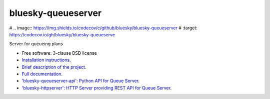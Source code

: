 ===================
bluesky-queueserver
===================

.. image:: https://img.shields.io/pypi/v/bluesky-queueserver.svg
        :target: https://pypi.python.org/pypi/bluesky-queueserver

# .. image:: https://img.shields.io/codecov/c/github/bluesky/bluesky-queueserver
#         :target: https://codecov.io/gh/bluesky/bluesky-queueserve


Server for queueing plans

* Free software: 3-clause BSD license
* `Installation instructions <https://bluesky.github.io/bluesky-queueserver/installation.html>`_.
* `Brief description of the project <https://bluesky.github.io/bluesky-queueserver/introduction_for_users.html>`_.
* `Full documentation <https://bluesky.github.io/bluesky-queueserver>`_.
* `'bluesky-queueserver-api': Python API for Queue Server <https://bluesky.github.io/bluesky-queueserver-api>`_.
* `'bluesky-httpserver': HTTP Server providing REST API for Queue Server <https://bluesky.github.io/bluesky-httpserver>`_.

